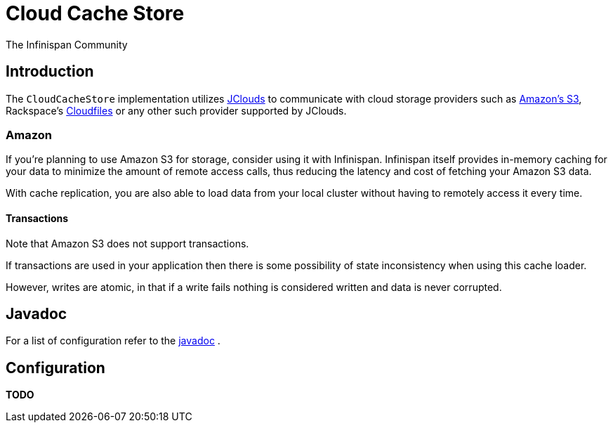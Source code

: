 = Cloud Cache Store
The Infinispan Community
:icons: font

== Introduction
The `CloudCacheStore` implementation utilizes link:$$http://code.google.com/p/jclouds/$$[JClouds]
to communicate with cloud storage providers such as link:$$http://aws.amazon.com/s3/$$[Amazon's S3],
Rackspace's link:$$http://www.rackspacecloud.com/cloud_hosting_products/files$$[Cloudfiles]
or any other such provider supported by JClouds.

=== Amazon
If you're planning to use Amazon S3 for storage, consider using it with Infinispan.
Infinispan itself provides in-memory caching for your data to minimize the amount
of remote access calls, thus reducing the latency and cost of fetching your
Amazon S3 data.

With cache replication, you are also able to load data from your local cluster
without having to remotely access it every time.

==== Transactions
Note that Amazon S3 does not support transactions.

If transactions are used in your application then there is some possibility of
state inconsistency when using this cache loader.

However, writes are atomic, in that if a write fails nothing is considered
written and data is never corrupted.

== Javadoc
For a list of configuration refer to the link:$$http://docs.jboss.org/infinispan/4.0/apidocs/org/infinispan/loaders/cloud/CloudCacheStoreConfig.html$$[javadoc] . 

== Configuration

*TODO* 
